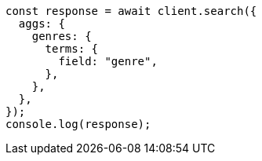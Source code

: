 // This file is autogenerated, DO NOT EDIT
// Use `node scripts/generate-docs-examples.js` to generate the docs examples

[source, js]
----
const response = await client.search({
  aggs: {
    genres: {
      terms: {
        field: "genre",
      },
    },
  },
});
console.log(response);
----
